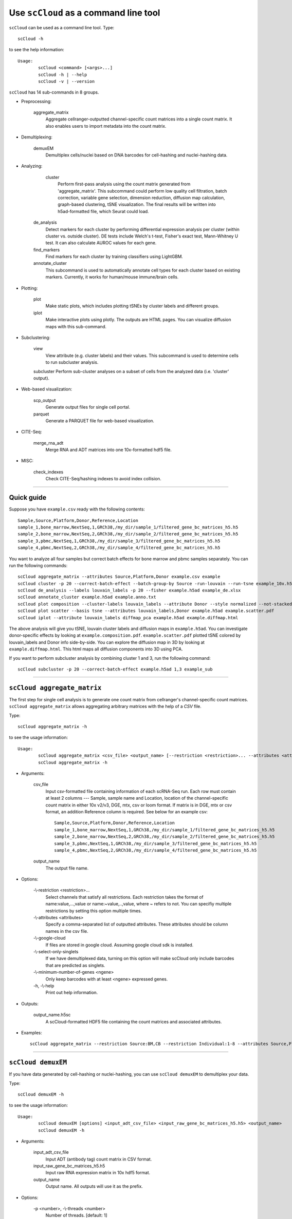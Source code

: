 Use ``scCloud`` as a command line tool
---------------------------------------

``scCloud`` can be used as a command line tool. Type::

	scCloud -h

to see the help information::

	Usage:
		scCloud <command> [<args>...]
		scCloud -h | --help
		scCloud -v | --version

``scCloud`` has 14 sub-commands in 8 groups.

* Preprocessing:

	aggregate_matrix
		Aggregate cellranger-outputted channel-specific count matrices into a single count matrix. It also enables users to import metadata into the count matrix.

* Demultiplexing:

	demuxEM
		Demultiplex cells/nuclei based on DNA barcodes for cell-hashing and nuclei-hashing data.

* Analyzing:
	
	cluster
		Perform first-pass analysis using the count matrix generated from 'aggregate_matrix'. This subcommand could perform low quality cell filtration, batch correction, variable gene selection, dimension reduction, diffusion map calculation, graph-based clustering, tSNE visualization. The final results will be written into h5ad-formatted file, which Seurat could load.
  		
    de_analysis
    	Detect markers for each cluster by performing differential expression analysis per cluster (within cluster vs. outside cluster). DE tests include Welch's t-test, Fisher's exact test, Mann-Whitney U test. It can also calculate AUROC values for each gene.
    
    find_markers
		Find markers for each cluster by training classifiers using LightGBM.
    
    annotate_cluster
    	This subcommand is used to automatically annotate cell types for each cluster based on existing markers. Currently, it works for human/mouse immune/brain cells.

* Plotting:

	plot
		Make static plots, which includes plotting tSNEs by cluster labels and different groups.
			
	iplot
		Make interactive plots using plotly. The outputs are HTML pages. You can visualize diffusion maps with this sub-command.

* Subclustering:

	view
		View attribute (e.g. cluster labels) and their values. This subcommand is used to determine cells to run subcluster analysis.

	subcluster
    	Perform sub-cluster analyses on a subset of cells from the analyzed data (i.e. 'cluster' output).

* Web-based visualization:

	scp_output
		Generate output files for single cell portal.

	parquet
		Generate a PARQUET file for web-based visualization.	

* CITE-Seq:

	merge_rna_adt
		Merge RNA and ADT matrices into one 10x-formatted hdf5 file.

* MISC:

	check_indexes
		Check CITE-Seq/hashing indexes to avoid index collision.

---------------------------------


Quick guide
^^^^^^^^^^^

Suppose you have ``example.csv`` ready with the following contents::

	Sample,Source,Platform,Donor,Reference,Location
	sample_1,bone_marrow,NextSeq,1,GRCh38,/my_dir/sample_1/filtered_gene_bc_matrices_h5.h5
	sample_2,bone_marrow,NextSeq,2,GRCh38,/my_dir/sample_2/filtered_gene_bc_matrices_h5.h5
	sample_3,pbmc,NextSeq,1,GRCh38,/my_dir/sample_3/filtered_gene_bc_matrices_h5.h5
	sample_4,pbmc,NextSeq,2,GRCh38,/my_dir/sample_4/filtered_gene_bc_matrices_h5.h5

You want to analyze all four samples but correct batch effects for bone marrow and pbmc samples separately. You can run the following commands::

	scCloud aggregate_matrix --attributes Source,Platform,Donor example.csv example
	scCloud cluster -p 20 --correct-batch-effect --batch-group-by Source -run-louvain --run-tsne example_10x.h5 example
	scCloud de_analysis --labels louvain_labels -p 20 --fisher example.h5ad example_de.xlsx
	scCloud annotate_cluster example.h5ad example.anno.txt
	scCloud plot composition --cluster-labels louvain_labels --attribute Donor --style normalized --not-stacked example.h5ad example.composition.pdf
	scCloud plot scatter --basis tsne --attributes louvain_labels,Donor example.h5ad example.scatter.pdf
	scCloud iplot --attribute louvain_labels diffmap_pca example.h5ad example.diffmap.html

The above analysis will give you tSNE, louvain cluster labels and diffusion maps in ``example.h5ad``. You can investigate donor-specific effects by looking at ``example.composition.pdf``. ``example.scatter.pdf`` plotted tSNE colored by louvain_labels and Donor info side-by-side. You can explore the diffusion map in 3D by looking at ``example.diffmap.html``. This html maps all diffusion components into 3D using PCA.

If you want to perform subcluster analysis by combining cluster 1 and 3, run the following command::

	scCloud subcluster -p 20 --correct-batch-effect example.h5ad 1,3 example_sub


---------------------------------


``scCloud aggregate_matrix``
^^^^^^^^^^^^^^^^^^^^^^^^^^^^^

The first step for single cell analysis is to generate one count matrix from cellranger's channel-specific count matrices. ``scCloud aggregate_matrix`` allows aggregating arbitrary matrices with the help of a *CSV* file.

Type::

	scCloud aggregate_matrix -h

to see the usage information::

	Usage:
		scCloud aggregate_matrix <csv_file> <output_name> [--restriction <restriction>... --attributes <attributes> --google-cloud --select-only-singlets --minimum-number-of-genes <ngene>]
		scCloud aggregate_matrix -h

* Arguments:

	csv_file
		Input csv-formatted file containing information of each scRNA-Seq run. Each row must contain at least 2 columns --- Sample, sample name and Location, location of the channel-specific count matrix in either 10x v2/v3, DGE, mtx, csv or loom format. If matrix is in DGE, mtx or csv format, an addition Reference column is required. See below for an example csv::

			Sample,Source,Platform,Donor,Reference,Location
 			sample_1,bone_marrow,NextSeq,1,GRCh38,/my_dir/sample_1/filtered_gene_bc_matrices_h5.h5
			sample_2,bone_marrow,NextSeq,2,GRCh38,/my_dir/sample_2/filtered_gene_bc_matrices_h5.h5
			sample_3,pbmc,NextSeq,1,GRCh38,/my_dir/sample_3/filtered_gene_bc_matrices_h5.h5
			sample_4,pbmc,NextSeq,2,GRCh38,/my_dir/sample_4/filtered_gene_bc_matrices_h5.h5

	output_name
		The output file name.

* Options:
	
	-\\-restriction <restriction>...
		Select channels that satisfy all restrictions. Each restriction takes the format of name:value,...,value or name:~value,..,value, where ~ refers to not. You can specifiy multiple restrictions by setting this option multiple times.

	-\\-attributes <attributes>
		Specify a comma-separated list of outputted attributes. These attributes should be column names in the csv file.

	-\\-google-cloud
		If files are stored in google cloud. Assuming google cloud sdk is installed.

	-\\-select-only-singlets
		If we have demultiplexed data, turning on this option will make scCloud only include barcodes that are predicted as singlets.

	-\\-minimum-number-of-genes <ngene>
		Only keep barcodes with at least <ngene> expressed genes.

	\-h, -\\-help
		Print out help information.

* Outputs:

	output_name.h5sc
		A scCloud-formatted HDF5 file containing the count matrices and associated attributes.

* Examples::

	scCloud aggregate_matrix --restriction Source:BM,CB --restriction Individual:1-8 --attributes Source,Platform Manton_count_matrix.csv manton_bm_cb


---------------------------------


``scCloud demuxEM``
^^^^^^^^^^^^^^^^^^^^^^^^^^^^^

If you have data generated by cell-hashing or nuclei-hashing, you can use ``scCloud demuxEM`` to demultiplex your data. 

Type::

	scCloud demuxEM -h

to see the usage information::

	Usage:
		scCloud demuxEM [options] <input_adt_csv_file> <input_raw_gene_bc_matrices_h5.h5> <output_name>
		scCloud demuxEM -h

* Arguments:

	input_adt_csv_file
		Input ADT (antibody tag) count matrix in CSV format.

	input_raw_gene_bc_matrices_h5.h5
		Input raw RNA expression matrix in 10x hdf5 format.

	output_name
		Output name. All outputs will use it as the prefix.

* Options:

  	\-p <number>, -\\-threads <number>
		Number of threads. [default: 1]

	-\\-genome <genome>
		Reference genome name. If not provided, we will infer it from the expression matrix file.

	-\\-alpha-on-samples <alpha>
		The Dirichlet prior concentration parameter (alpha) on samples. An alpha value < 1.0 will make the prior sparse. [default: 0.0]

	-\\-min-num-genes <number>
		We only demultiplex cells/nuclei with at least <number> of expressed genes. [default: 100]

	-\\-min-num-umis <number>
		We only demultiplex cells/nuclei with at least <number> of UMIs. [default: 100] 

	-\\-min-signal-hashtag <count>
		Any cell/nucleus with less than <count> hashtags from the signal will be marked as unknown. [default: 10.0]

	-\\-random-state <seed>
		The random seed used in the KMeans algorithm to separate empty ADT droplets from others. [default: 0]

	-\\-generate-diagnostic-plots
		Generate a series of diagnostic plots, including the background/signal between HTO counts, estimated background probabilities, HTO distributions of cells and non-cells etc.

	-\\-generate-gender-plot <genes>
		Generate violin plots using gender-specific genes (e.g. Xist). <gene> is a comma-separated list of gene names. 
	
	\-h, -\\-help
		Print out help information.

* Outputs:

	output_name_demux.h5sc
		RNA expression matrix with demultiplexed sample identities in scCloud HDF5 format.

	output_name_ADTs.h5ad
		Antibody tag matrix in h5ad format.

	output_name_demux.h5ad
		Demultiplexed RNA count matrix in h5ad format.

	output_name.ambient_hashtag.hist.pdf
		Optional output. A histogram plot depicting hashtag distributions of empty droplets and non-empty droplets.

	output_name.background_probabilities.bar.pdf
		Optional output. A bar plot visualizing the estimated hashtag background probability distribution.

	output_name.real_content.hist.pdf
		Optional output. A histogram plot depicting hashtag distributions of not-real-cells and real-cells as defined by total number of expressed genes in the RNA assay.

	output_name.rna_demux.hist.pdf
		Optional output. A histogram plot depicting RNA UMI distribution for singlets, doublets and unknown cells.

	output_name.gene_name.violin.pdf
		Optional outputs. Violin plots depicting gender-specific gene expression across samples. We can have multiple plots if a gene list is provided in '--generate-gender-plot' option.

* Examples::

	scCloud demuxEM -p 8 --hash-type cell-hashing --generate-diagnostic-plots example_adt.csv example_raw_gene_bc_matrices_h5.h5 example_output


---------------------------------


``scCloud cluster``
^^^^^^^^^^^^^^^^^^^

Once we collected the count matrix in 10x (``example_10x.h5``) or scCloud (``example.h5sc``) format, we can perform single cell analysis using ``scCloud cluster``.

Type::

	scCloud cluster -h

to see the usage information::

	Usage:
		scCloud cluster [options] <input_file> <output_name>
		scCloud cluster -h

* Arguments:

	input_file
		Input file in 10x or scCloud format. If first-pass analysis has been performed, but you want to run some additional analysis, you could also pass a h5ad-formatted file.

	output_name      
		Output file name. All outputs will use it as the prefix.

* Options:

	\-p <number>, -\\-threads <number>
		Number of threads. [default: 1]

	-\\-processed
		Input file is processed and thus no PCA & diffmap will be run.

	-\\-genome <genome>
		A string contains comma-separated genome names. scCloud will read all groups associated with genome names in the list from the hdf5 file. If genome is None, all groups will be considered.

	-\\-min-genes-on-raw <number>
		If input are raw 10x matrix, which include all barcodes, perform a pre-filtration step to keep the data size small. In the pre-filtration step, only keep cells with at least <number> of genes. [default: 100]

	-\\-select-singlets
		Only select DemuxEM-predicted singlets for analysis.

	-\\-cite-seq
		Data are CITE-Seq data. scCloud will perform analyses on RNA count matrix first. Then it will attach the ADT matrix to the RNA matrix with all antibody names changing to 'AD-' + antibody_name. Lastly, it will embed the antibody expression using FIt-SNE (the basis used for plotting is 'citeseq_fitsne').

	-\\-cite-seq-capping <percentile>
		For CITE-Seq surface protein expression, make all cells with expression > <percentile> to the value at <percentile> to smooth outlier. Set <percentile> to 100.0 to turn this option off. [default: 99.99]

  	-\\-output-filtration-results
		Output filtration results as a spreadsheet.

	-\\-plot-filtration-results
		Plot filtration results as PDF files.

	-\\-plot-filtration-figsize <figsize>
		Figure size for filtration plots. <figsize> is a comma-separated list of two numbers, the width and height of the figure (e.g. 6,4).

	-\\-output-seurat-compatible
		Output seurat-compatible h5ad file. Caution: File size might be large, do not turn this option on for large data sets.

	-\\-output-loom
		Output loom-formatted file.

  	-\\-min-genes <number>
		Only keep cells with at least <number> of genes. [default: 500]

	-\\-max-genes <number>
		Only keep cells with less than <number> of genes. [default: 6000]

	-\\-min-umis <number>
		Only keep cells with at least <number> of UMIs. [default: 100]

	-\\-max-umis <number>
		Only keep cells with less than <number> of UMIs. [default: 600000]

	-\\-mito-prefix <prefix>
		Prefix for mitochondrial genes. If multiple prefixes are provided, separate them by comma (e.g. "MT-,mt-"). [default: MT-]

	-\\-percent-mito <ratio>
		Only keep cells with mitochondrial ratio less than <ratio>. [default: 0.1]

	-\\-gene-percent-cells <ratio>
		Only use genes that are expressed in at <ratio> * 100 percent of cells to select variable genes. [default: 0.0005]

	-\\-counts-per-cell-after <number>
		Total counts per cell after normalization. [default: 1e5]

	-\\-select-hvf-flavor <flavor>
		Highly variable feature selection method. <flavor> can be 'scCloud' or 'Seurat'. [default: scCloud]

	-\\-select-hvf-ngenes <nfeatures>
		Select top <nfeatures> highly variable features. If <flavor> is 'Seurat' and <ngenes> is 'None', select HVGs with z-score cutoff at 0.5. [default: 2000]

	-\\-no-select-hvf
		Do not select highly variable features.

	-\\-plot-hvf
		Plot highly variable feature selection.

	-\\-correct-batch-effect
		Correct for batch effects.

	-\\-batch-group-by <expression>
		Batch correction assumes the differences in gene expression between channels are due to batch effects. However, in many cases, we know that channels can be partitioned into several groups and each group is biologically different from others. In this case, we will only perform batch correction for channels within each group. This option defines the groups. If <expression> is None, we assume all channels are from one group. Otherwise, groups are defined according to <expression>. <expression> takes the form of either 'attr', or 'attr1+attr2+...+attrn', or 'attr=value11,...,value1n_1;value21,...,value2n_2;...;valuem1,...,valuemn_m'. In the first form, 'attr' should be an existing sample attribute, and groups are defined by 'attr'. In the second form, 'attr1',...,'attrn' are n existing sample attributes and groups are defined by the Cartesian product of these n attributes. In the last form, there will be m + 1 groups. A cell belongs to group i (i > 0) if and only if its sample attribute 'attr' has a value among valuei1,...,valuein_i. A cell belongs to group 0 if it does not belong to any other groups.

	-\\-random-state <seed>
		Random number generator seed. [default: 0]

	-\\-temp-folder <temp_folder>
		Joblib temporary folder for memmapping numpy arrays.
  
	-\\-nPC <number>
		Number of principal components. [default: 50]

	-\\-knn-K <number>
		Number of nearest neighbors for building kNN graph. [default: 100]

	-\\-knn-full-speed
		For the sake of reproducibility, we only run one thread for building kNN indices. Turn on this option will allow multiple threads to be used for index building. However, it will also reduce reproducibility due to the racing between multiple threads.

	-\\-kBET
		Calculate kBET.

	-\\-kBET-batch <batch>
		kBET batch keyword.

	-\\-kBET-alpha <alpha>
		kBET rejection alpha. [default: 0.05]

	-\\-kBET-K <K>
		kBET K. [default: 25]

	-\\-diffmap
		Calculate diffusion maps.

	-\\-diffmap-ndc <number>
		Number of diffusion components. [default: 50]

	-\\-diffmap-alpha <alpha>
		Power parameter for diffusion-based pseudotime. [default: 0.5]

	-\\-diffmap-solver <solver>
		Solver for eigen decomposition, either 'randomized' or 'eigsh'. [default: randomized]

	-\\-diffmap-to-3d
		If map diffusion map into 3D space using PCA.

	-\\-calculate-pseudotime <roots>
		Calculate diffusion-based pseudotimes based on <roots>. <roots> should be a comma-separated list of cell barcodes.

  	-\\-louvain
  		Run louvain clustering algorithm.

	-\\-louvain-resolution <resolution>
		Resolution parameter for the louvain clustering algorithm. [default: 1.3]

	-\\-louvain-class-label <label>
		Louvain cluster label name in AnnData. [default: louvain_labels]

	-\\-leiden
		Run leiden clustering algorithm.

	-\\-leiden-resolution <resolution>
		Resolution parameter for the leiden clustering algorithm. [default: 1.3]

	-\\-leiden-niter <niter>
		Number of iterations of running the Leiden algorithm. If <niter> is negative, run Leiden iteratively until no improvement. [default: -1]

	-\\-leiden-class-label <label>
		Leiden cluster label name in AnnData. [default: leiden_labels]

	-\\-spectral-louvain
		Run spectral-louvain clustering algorithm.

	-\\-spectral-louvain-basis <basis>
		Basis used for KMeans clustering. Can be 'pca', or 'diffmap'. [default: diffmap]

	-\\-spectral-louvain-nclusters <number>
		Number of clusters for Kmeans initialization. [default: 30]

	-\\-spectral-louvain-ninit <number>
		Number of Kmeans tries. [default: 20]

	-\\-spectral-louvain-resolution <resolution>.
		Resolution parameter for louvain. [default: 1.3]

	-\\-spectral-louvain-class-label <label>
		Spectral-louvain label name in AnnData. [default: spectral_louvain_labels]

	-\\-spectral-leiden
		Run spectral-leiden clustering algorithm.

	-\\-spectral-leiden-basis <basis>
		Basis used for KMeans clustering. Can be 'pca', or 'diffmap'. [default: diffmap]

	-\\-spectral-leiden-nclusters <number>
		Number of clusters for Kmeans initialization. [default: 30]

	-\\-spectral-leiden-ninit <number>
		Number of Kmeans tries. [default: 20]

	-\\-spectral-leiden-resolution <resolution>
		Resolution parameter for leiden. [default: 1.3]

	-\\-spectral-leiden-class-label <label>
		Spectral-leiden label name in AnnData. [default: spectral_leiden_labels]

	-\\-tsne
		Run multi-core t-SNE for visualization.

	-\\-fitsne
  		Run FIt-SNE for visualization.

	-\\-tsne-perplexity <perplexity>
		t-SNE's perplexity parameter, used by both tSNE, FItSNE and net-tSNE. [default: 30]

  	-\\-umap
  		Run umap for visualization.

	-\\-umap-K <K>
		K neighbors for umap. [default: 15]

	-\\-umap-min-dist <number>
		Umap parameter. [default: 0.5]

	-\\-umap-spread <spread>
		Umap parameter. [default: 1.0]

	-\\-fle
		Run force-directed layout embedding.

	-\\-fle-K <K>
		K neighbors for building graph for FLE. [default: 50]

	-\\-fle-target-change-per-node <change>
		Target change per node to stop forceAtlas2. [default: 2.0]

	-\\-fle-target-steps <steps>
		Maximum number of iterations before stopping the forceAtlas2 algoritm. [default: 5000]

	-\\-fle-memory <memory>
		Memory size in GB for the Java FA2 component. [default: 8]

	-\\-net-down-sample-fraction <frac>
		Down sampling fraction for net-related visualization. [default: 0.1]

	-\\-net-down-sample-K <K>
		Use <K> neighbors to estimate local density for each data point for down sampling. [default: 25]

	-\\-net-down-sample-alpha <alpha>
		Weighted down sample, proportional to radius^alpha. [default: 1.0]

	-\\-net-regressor-L2-penalty <value>
		L2 penalty parameter for the deep net regressor. [default: 0.1]

	-\\-net-tsne
		Run net tSNE for visualization.

	-\\-net-tsne-polish-learning-frac <frac>
		After running the deep regressor to predict new coordinates, use <frac> * nsample as the learning rate to use to polish the coordinates. [default: 0.33]

	-\\-net-tsne-polish-niter <niter>
		Number of iterations for polishing tSNE run. [default: 150]

	-\\-net-tsne-out-basis <basis>
		Output basis for net-tSNE. [default: net_tsne]

	-\\-run-net-umap
		Run net umap for visualization.

	-\\-net-umap-polish-learning-rate <rate>
		After running the deep regressor to predict new coordinate, what is the learning rate to use to polish the coordinates for UMAP. [default: 1.0]

	-\\-net-umap-polish-nepochs <nepochs>
		Number of iterations for polishing UMAP run. [default: 40]

	-\\-net-umap-out-basis <basis>
		Output basis for net-UMAP. [default: net_umap]

	-\\-net-fle
		Run net FLE.

	-\\-net-fle-polish-target-steps <steps>
		After running the deep regressor to predict new coordinate, what is the number of force atlas 2 iterations. [default: 1500]

	-\\-net-fle-out-basis <basis>
		Output basis for net-FLE. [default: net_fle]

	\-h, -\\-help
		Print out help information.

* Outputs:

	output_name.h5ad
		Output file in h5ad format. To load this file in python, use ``import scCloud; data = scCloud.tools.read_input('output_name.h5ad', mode = 'a')``. The log-normalized expression matrix is stored in ``data.X`` as a CSR-format sparse matrix. The ``obs`` field contains cell related attributes, including clustering results. For example, ``data.obs_names`` records cell barcodes; ``data.obs['Channel']`` records the channel each cell comes from; ``data.obs['n_genes']``, ``data.obs['n_counts']``, and ``data.obs['percent_mito']`` record the number of expressed genes, total UMI count, and mitochondrial rate for each cell respectively; ``data.obs['louvain_labels']`` and ``data.obs['approx_louvain_labels']`` record each cell's cluster labels using different clustring algorithms; ``data.obs['pseudo_time']`` records the inferred pseudotime for each cell. The ``var`` field contains gene related attributes. For example, ``data.var_names`` records gene symbols, ``data.var['gene_ids']`` records Ensembl gene IDs, and ``data.var['selected']`` records selected variable genes. The ``obsm`` field records embedding coordiates. For example, ``data.obsm['X_pca']`` records PCA coordinates, ``data.obsm['X_tsne']`` records tSNE coordinates, ``data.obsm['X_umap']`` records UMAP coordinates, ``data.obsm['X_diffmap']`` records diffusion map coordinates, ``data.obsm['X_diffmap_pca']`` records the first 3 PCs by projecting the diffusion components using PCA, and ``data.obsm['X_fle']`` records the force-directed layout coordinates from the diffusion components. The ``uns`` field stores other related information, such as reference genome (``data.uns['genome']``). If '--make-output-seurat-compatible' is on, this file can be loaded into R and converted into a Seurat object.

	output_name.seruat.h5ad
		Optional output. Only exists if '--output-seruat-compatible' is set. 'output_name.h5ad' in seurat-compatible manner. This file can be loaded into R and converted into a Seurat object.

	output_name.loom
		Optional output. Only exists if '--output-loom' is set. 'output_name.h5ad' in loom format for visualization.

	output_name.filt.xlsx
		Optional output. Only exists if '--output-filtration-results' is set. This file has two sheets --- Cell filtration stats and Gene filtration stats. The first sheet records cell filtering results and it has 10 columns: Channel, channel name; kept, number of cells kept; median_n_genes, median number of expressed genes in kept cells; median_n_umis, median number of UMIs in kept cells; median_percent_mito, median mitochondrial rate as UMIs between mitochondrial genes and all genes in kept cells; filt, number of cells filtered out; total, total number of cells before filtration, if the input contain all barcodes, this number is the cells left after '--min-genes-on-raw' filtration; median_n_genes_before, median expressed genes per cell before filtration; median_n_umis_before, median UMIs per cell before filtration; median_percent_mito_before, median mitochondrial rate per cell before filtration. The channels are sorted in ascending order with respect to the number of kept cells per channel. The second sheet records genes that failed to pass the filtering. This sheet has 3 columns: gene, gene name; n_cells, number of cells this gene is expressed; percent_cells, the fraction of cells this gene is expressed. Genes are ranked in ascending order according to number of cells the gene is expressed. Note that only genes not expressed in any cell are removed from the data. Other filtered genes are marked as non-robust and not used for TPM-like normalization.

	output_name.filt.gene.pdf
		Optional output. Only exists if '--plot-filtration-results' is set. This file contains violin plots contrasting gene count distributions before and after filtration per channel.
	
	output_name.filt.UMI.pdf
		Optional output. Only exists if '--plot-filtration-results' is set. This file contains violin plots contrasting UMI count distributions before and after filtration per channel.
	
	output_name.filt.mito.pdf
		Optional output. Only exists if '--plot-filtration-results' is set. This file contains violin plots contrasting mitochondrial rate distributions before and after filtration per channel.

* Examples::

	scCloud cluster -p 20 --correct-batch-effect --louvain --tsne example_10x.h5 example
	scCloud cluster -p 20 --leiden --umap --net-fle example.h5sc example


---------------------------------


``scCloud de_analysis``
^^^^^^^^^^^^^^^^^^^^^^^^

Once we have the clusters, we can detect markers using ``scCloud de_analysis``.

Type::

	sccloud de_analysis -h

to see the usage information::

	Usage:
		scCloud de_analysis [options] <input_h5ad_file> <output_spreadsheet>
		scCloud de_analysis -h

* Arguments:

	input_h5ad_file
		Single cell data with clustering calculated. DE results would be written back.
	
	output_spreadsheet
		Output spreadsheet with DE results.

* Options:

	\-p <threads>
		Use <threads> threads. [default: 1]

	-\\-labels <attr>
		<attr> used as cluster labels. [default: louvain_labels]

	-\\-result-key <key>
		Store DE results into AnnData varm with key = <key>. [default: de_res]

	-\\-auc
		Calculate area under ROC (AUROC) and area under Precision-Recall (AUPR).

	-\\-t
		Calculate Welch's t-test.

	-\\-fisher
		Calculate Fisher's exact test.

	-\\-mwu
		Calculate Mann-Whitney U test.

	-\\-temp-folder <temp_folder>
		Joblib temporary folder for memmapping numpy arrays.

	-\\-alpha <alpha>
		Control false discovery rate at <alpha>. [default: 0.05]

	-\\-ndigits <ndigits>
		Round non p-values and q-values to <ndigits> after decimal point in the excel. [default: 3]

	-\\-quiet 
		Do not show detailed intermediate outputs.

	\-h, -\\-help
		Print out help information.

* Outputs:

	input_h5ad_file
		DE results would be written back to the 'varm' field with name set by '--result-key <key>'.

	output_spreadsheet
		An excel spreadsheet containing DE results. Each cluster has two tabs in the spreadsheet. One is for up-regulated genes and the other is for down-regulated genes.

* Examples::

	scCloud de_analysis -p 26 --labels louvain_labels --auc --t --fisher --mwu example.h5ad example_de.xlsx


---------------------------------


``scCloud find_markers``
^^^^^^^^^^^^^^^^^^^^^^^^

Once we have the DE results, we can optionally find cluster-specific markers with gradient boosting using ``scCloud find_markers``.

Type::

	sccloud find_markers -h

to see the usage information::

	Usage:
		sccloud find_markers [options] <input_h5ad_file> <output_spreadsheet>
		sccloud find_markers -h

* Arguments:

	input_h5ad_file
		Single cell data after running the de_analysis.

	output_spreadsheet
		Output spreadsheet with LightGBM detected markers.

* Options:

	\-p <threads>
		Use <threads> threads. [default: 1]

	-\\-labels <attr>
		<attr> used as cluster labels. [default: louvain_labels]

	-\\-de_key <key>
		Key for storing DE results in 'varm' field.

	-\\-remove-ribo
		Remove ribosomal genes with either RPL or RPS as prefixes.

	-\\-min-gain <gain>
		Only report genes with a feature importance score (in gain) of at least <gain>. [default: 1.0]

	-\\-random-state <seed>
		Random state for initializing LightGBM and KMeans. [default: 0]

	

	\-h, -\\-help
		Print out help information.

* Outputs:

	output_spreadsheet
		An excel spreadsheet containing detected markers. Each cluster has one tab in the spreadsheet and each tab has six columns, listing markers that are strongly up-regulated, weakly up-regulated, down-regulated and their associated LightGBM gains.

* Examples::

	scCloud find_markers --labels louvain_labels --remove-ribo --min-gain 10.0 -p 10 example.h5ad example.markers.xlsx


---------------------------------


``scCloud annotate_cluster``
^^^^^^^^^^^^^^^^^^^^^^^^^^^^

Once we have the DE results, we could optionally identify putative cell types for each cluster using ``scCloud annotate_cluster``. Currently, this subcommand works for human/mouse immune/brain cells. This command has two forms: the first form generates putative annotations and the second form write annotations into the h5ad object.

Type::

	scCloud annotate_cluster -h

to see the usage information::

	Usage:
		scCloud annotate_cluster [--marker-file <file> --de-test <test> --de-alpha <alpha> --de-key <key> --minimum-report-score <score> --do-not-use-non-de-genes] <input_h5ad_file> <output_file>
		scCloud annotate_cluster --annotation <annotation_string> <input_h5ad_file>
		scCloud annotate_cluster -h

* Arguments:

	input_h5ad_file
		Single cell data with DE analysis done by ``sccloud de_analysis``.

	output_file
		Output annotation file.

* Options:

	-\\-marker-file <file>
		JSON file for markers. Could also be ``human_immune``/``mouse_immune``/``mouse_brain``/``human_brain``, which triggers scCloud to markers included in the package. [default: human_immune]

	-\\-de-test <test>
		DE test to use to infer cell types. [default: t]

	-\\-de-alpha <alpha>
		False discovery rate to control family-wise error rate. [default: 0.05]

	-\\-de-key <key>
		Keyword where the DE results store in 'varm' field. [default: de_res]

	-\\-minimum-report-score <score>
		Minimum cell type score to report a potential cell type. [default: 0.5]

	-\\-do-not-use-non-de-genes
		Do not count non DE genes as down-regulated.

	-\\-annotation <annotation_string>
		Write cell type annotations in <annotation_string> into <input_h5ad_file>. <annotation_string> has this format: ``'anno_name:clust_name:anno_1;anno_2;...;anno_n'``, where ``anno_name`` is the annotation attribute in the h5ad object, ``clust_name`` is the attribute with cluster ids, and ``anno_i`` is the annotation for cluster i.

	\-h, -\\-help
		Print out help information.

* Outputs:

	output_file
		This is a text file. For each cluster, all its putative cell types are listed in descending order of the cell type score. For each putative cell type, all markers support this cell type are listed. If one putative cell type has cell subtypes, all subtypes will be listed under this cell type.

* Examples::

	scCloud annotate_cluster example.h5ad example.anno.txt
	scCloud annotate_cluster --annotation "anno:T cells;B cells;NK cells;Monocytes" example.h5ad


---------------------------------



``scCloud plot``
^^^^^^^^^^^^^^^^^

We can make a variety of figures using ``scCloud plot``.

Type::

	scCloud plot -h

to see the usage information::

	Usage:
  		scCloud plot [options] [--restriction <restriction>...] <plot_type> <input_h5ad_file> <output_file>
		scCloud plot -h

* Arguments:

	plot_type
		Only 2D plots, chosen from 'composition', 'scatter', 'scatter_groups', 'scatter_genes', 'scatter_gene_groups', 'heatmap', and 'qc_violin'.

	input_h5ad_file
		Single cell data in h5ad file format with clustering done by ``sccloud cluster``.

  	output_file
  		Output image file.

* Options:

	-\\-dpi <dpi>
		DPI value for the figure. [default: 500]

	-\\-cluster-labels <attr>
		Use <attr> as cluster labels. This option is used in 'composition', 'scatter_groups', 'heatmap', and 'qc_violin'.

  	-\\-attribute <attr>
  		Plot <attr> against cluster labels. This option is only used in 'composition' and 'qc_violin'.

	-\\-basis <basis>
		Basis for 2D plotting, chosen from 'tsne', 'fitsne', 'umap', 'pca', 'rpca', 'fle', 'diffmap_pca', 'net_tsne', 'net_fitsne', 'net_umap' or 'net_fle'. If CITE-Seq data is used, basis can also be 'citeseq_fitsne'. This option is used in 'scatter', 'scatter_groups', 'scatter_genes', and 'scatter_gene_groups'. [default: fitsne]

	-\\-attributes <attrs>
		<attrs> is a comma-separated list of attributes to color the basis. This option is only used in 'scatter'.

	-\\-restriction <restriction>...
		Set restriction if you only want to plot a subset of data. Multiple <restriction> strings are allowed. Each <restriction> takes the format of 'attr:value,value', or 'attr:~value,value..' which means excluding values. This option is used in 'composition' and 'scatter'.
	
	-\\-apply-to-each-figure
		Indicate that the <restriction> strings are not applied to all attributes but for specific attributes. The string's 'attr' value should math the attribute you want to restrict. 

	-\\-show-background
		Show points that are not selected as gray.

	-\\-group <attr>
		<attr> is used to make group plots. In group plots, the first one contains all components in the group and the following plots show each component separately. This option is iused in 'scatter_groups' and 'scatter_gene_groups'. If <attr> is a semi-colon-separated string, parse the string as groups.

	-\\-genes <genes>
		<genes> is a comma-separated list of gene names to visualize. This option is used in 'scatter_genes' and 'heatmap'.

	-\\-gene <gene>
  		Visualize <gene> in group plots. This option is only used in 'scatter_gene_groups'.

	-\\-style <style>
		Composition plot styles. Can be either 'frequency', 'count', or 'normalized'. [default: frequency]

	-\\-not-stacked
		Do not stack bars in composition plot.
  
	-\\-log-y
		Plot y axis in log10 scale for composition plot.

	-\\-nrows <nrows>
		Number of rows in the figure. If not set, scCloud will figure it out automatically.

	-\\-ncols <ncols>
		Number of columns in the figure. If not set, scCloud will figure it out automatically.

	-\\-subplot-size <sizes>
		Sub-plot size in inches, w x h, separated by comma. Note that margins are not counted in the sizes. For composition, default is (6, 4). For scatter plots, default is (4, 4).

	-\\-left <left>
		Figure's left margin in fraction with respect to subplot width.

	-\\-bottom <bottom>
		Figure's bottom margin in fraction with respect to subplot height.

	-\\-wspace <wspace>
		Horizontal space between subplots in fraction with respect to subplot width.

	-\\-hspace <hspace>
		Vertical space between subplots in fraction with respect to subplot height.

	-\\-alpha <alpha>
		Point transparent parameter.

	-\\-legend-fontsize <fontsize>
		Legend font size.

	-\\-use-raw
		Use anndata stored raw expression matrix. Only used by 'scatter_genes' and 'scatter_gene_groups'.

	-\\-do-not-show-all
		Do not show all components in group for scatter_groups.

	-\\-show-zscore
		If show zscore in heatmap.

	-\\-heatmap-title <title>
		Title for heatmap.

	-\\-qc-type <type>
		Plot qc_violin by annotation, <type> can be either 'gene', 'count' (UMI), or 'mito' (mitochondrial rate). [default: gene]

	-\\-qc-xtick-font <font>
		x tick font for qc_violin. [default: 5]

	-\\-qc-xtick-rotation
		If rorate x label.

	-\\-qc-line-width <width>
		Line width for qc_violin. [default: 0.5]

	\-h, -\\-help
		Print out help information.

Examples::

	scCloud plot composition --cluster-labels louvain_labels --attribute Donor --style normalized --not-stacked example.h5ad example.composition.pdf
	scCloud plot scatter --basis tsne --attributes louvain_labels,Donor example.h5ad example.scatter.pdf
	scCloud plot scatter_groups --cluster-labels louvain_labels --group Donor example.h5ad example.scatter_groups.pdf
	scCloud plot scatter_genes --genes CD8A,CD4,CD3G,MS4A1,NCAM1,CD14,ITGAX,IL3RA,CD38,CD34,PPBP example.h5ad example.genes.pdf
	scCloud plot scatter_gene_groups --gene CD8A --group Donor example.h5ad example.gene_groups.pdf
	scCloud plot heatmap --cluster-labels louvain_labels --genes CD8A,CD4,CD3G,MS4A1,NCAM1,CD14,ITGAX,IL3RA,CD38,CD34,PPBP --heatmap-title 'markers' example.h5ad example.heatmap.pdf
	sccloud plot qc_violin --qc-type gene --cluster-labels louvain_labels --attribute Channel --subplot-size 7,5 --qc-xtick-font 5 --qc-line-width 0.5 example.h5ad example.qc_violin.pdf


---------------------------------


``scCloud iplot``
^^^^^^^^^^^^^^^^^^

We can also make interactive plots in html format using ``scCloud iplot``. These interactive plots are very helpful if you want to explore the diffusion maps.

Type::

	scCloud iplot -h

to see the usage information::

	Usage:
		scCloud iplot --attribute <attr> [options] <basis> <input_h5ad_file> <output_html_file>
		scCloud iplot -h

* Arguments:

	basis
		Basis can be either 'tsne', 'fitsne', 'umap', 'diffmap', 'pca', or 'diffmap_pca'.
	
	input_h5ad_file
		Single cell data with clustering done in h5ad file format.

	output_html_file
		Output interactive plot in html format.

* Options:

	-\\-attribute <attr>
		Use attribute <attr> as labels in the plot.

	-\\-is-real
		<attr> is real valued.

	-\\-is-gene
		<attr> is a gene name.

	-\\-log10
		If take log10 of real values.

	\-h, -\\-help
		Print out help information.

* Examples::

	scCloud iplot --attribute louvain_labels tsne example.h5ad example.tsne.html
	scCloud iplot --attribute louvain_labels diffmap_pca example.h5ad example.diffmap.html


---------------------------------


``sccloud view``
^^^^^^^^^^^^^^^^^

We may want to further perform sub-cluster analysis on a subset of cells. This sub-command helps us to define the subset.

Type::

	sccloud view -h

to see the usage information::

	Usage:
		sccloud view [--show-attributes --show-gene-attributes --show-values-for-attributes <attributes>] <input_h5ad_file>
		sccloud view -h

* Arguments:

	input_h5ad_file
		Analyzed single cell data in h5ad format.

* Options:

	-\\-show-attributes
  		Show the available sample attributes in the input dataset.

	-\\-show-gene-attributes
		Show the available gene attributes in the input dataset.

	-\\-show-values-for-attributes <attributes>
		Show the available values for specified attributes in the input dataset. <attributes> should be a comma-separated list of attributes.

	\-h, -\\-help
		Print out help information.

* Examples::

	sccloud view --show-attributes example.h5ad
	sccloud view --show-gene-attributes example.h5ad
	sccloud view --show-values-for-attributes louvain_labels,Donor example.h5ad


---------------------------------


``sccloud subcluster``
^^^^^^^^^^^^^^^^^^^^^^^

If there is a subset of cells that we want to further cluster, we can run ``scCloud subcluster``. This sub-command will outputs a new h5ad file that you can run ``de_analysis``, ``plot`` and ``iplot`` on.

Type::

	scCloud subcluster -h

to see the usage information::

	Usage:
		scCloud subcluster [options] --subset-selection <subset-selection>... <input_file> <output_name>
		scCloud subcluster -h

* Arguments:

	input_file
		Single cell data with clustering done in h5ad format.

  	output_name
  		Output file name. All outputs will use it as the prefix.

* Options:

	-\\-subset-selection <subset-selection>...
		Specify which cells will be included in the subcluster analysis. Each <subset_selection> string takes the format of 'attr:value,...,value', which means select cells with attr in the values. If multiple <subset_selection> strings are specified, the subset of cells selected is the intersection of these strings.

	\-p <number>, -\\-threads <number>
		Number of threads. [default: 1]

	-\\-correct-batch-effect
		Correct for batch effects.

	-\\-batch-group-by
		Batch correction assumes the differences in gene expression between channels are due to batch effects. However, in many cases, we know that channels can be partitioned into several groups and each group is biologically different from others. In this case, we will only perform batch correction for channels within each group. This option defines the groups. If <expression> is None, we assume all channels are from one group. Otherwise, groups are defined according to <expression>. <expression> takes the form of either 'attr', or 'attr1+attr2+sccloud..+attrn', or 'attr=value11,sccloud..,value1n_1;value21,sccloud..,value2n_2;sccloud..;valuem1,sccloud..,valuemn_m'. In the first form, 'attr' should be an existing sample attribute, and groups are defined by 'attr'. In the second form, 'attr1',sccloud..,'attrn' are n existing sample attributes and groups are defined by the Cartesian product of these n attributes. In the last form, there will be m + 1 groups. A cell belongs to group i (i > 0) if and only if its sample attribute 'attr' has a value among valuei1,sccloud..,valuein_i. A cell belongs to group 0 if it does not belong to any other groups.

	-\\-output-loom
		Output loom-formatted file.

	-\\-select-hvf-flavor <flavor>
		Highly variable feature selection method. <flavor> can be 'sccloud' or 'Seurat'. [default: sccloud]

	-\\-select-hvf-ngenes <nfeatures>
		Select top <nfeatures> highly variable features. If <flavor> is 'Seurat' and <nfeatures> is 'None', select HVGs with z-score cutoff at 0.5 [default: 2000]

	-\\-no-select-hvf
		Do not select highly variable features.

	-\\-plot-hvf
		Plot highly variable feature selection.

	-\\-random-state <seed>
		Random number generator seed. [default: 0]

	-\\-temp-folder <temp_folder>
		Joblib temporary folder for memmapping numpy arrays.
  
	-\\-nPC <number>
		Number of principal components. [default: 50]

	-\\-knn-K <number>
		Number of nearest neighbors for building kNN graph. [default: 100]

	-\\-knn-full-speed
		For the sake of reproducibility, we only run one thread for building kNN indices. Turn on this option will allow multiple threads to be used for index building. However, it will also reduce reproducibility due to the racing between multiple threads.

	-\\-kBET
		Calculate kBET.

	-\\-kBET-batch <batch>
		kBET batch keyword.

	-\\-kBET-alpha <alpha>
		kBET rejection alpha. [default: 0.05]

	-\\-kBET-K <K> 
		kBET K. [default: 25]

	-\\-diffmap
		Calculate diffusion maps.

	-\\-diffmap-ndc <number>
		Number of diffusion components. [default: 50]

	-\\-diffmap-alpha <alpha>
		Power parameter for diffusion-based pseudotime. [default: 0.5]

	-\\-diffmap-solver <solver>
		Solver for eigen decomposition, either 'randomized' or 'eigsh'. [default: randomized]

	-\\-diffmap-to-3d
		If map diffusion map into 3D space using PCA.

	-\\-calculate-pseudotime <roots>
		Calculate diffusion-based pseudotimes based on <roots>. <roots> should be a comma-separated list of cell barcodes.

  	-\\-louvain
  		Run louvain clustering algorithm.

	-\\-louvain-resolution <resolution>
		Resolution parameter for the louvain clustering algorithm. [default: 1.3]

	-\\-louvain-class-label <label>
		Louvain cluster label name in AnnData. [default: louvain_labels]

	-\\-leiden
		Run leiden clustering algorithm.

	-\\-leiden-resolution <resolution>
		Resolution parameter for the leiden clustering algorithm. [default: 1.3]

	-\\-leiden-niter <niter>
		Number of iterations of running the Leiden algorithm. If <niter> is negative, run Leiden iteratively until no improvement. [default: -1]

	-\\-leiden-class-label <label>
		Leiden cluster label name in AnnData. [default: leiden_labels]

	-\\-spectral-louvain
		Run spectral-louvain clustering algorithm.

	-\\-spectral-louvain-basis <basis>
		Basis used for KMeans clustering. Can be 'pca' or 'diffmap'. [default: diffmap]

	-\\-spectral-louvain-nclusters <number>
		Number of clusters for Kmeans initialization. [default: 30]

	-\\-spectral-louvain-ninit <number>
		Number of Kmeans tries. [default: 20]

	-\\-spectral-louvain-resolution <resolution>.
		Resolution parameter for louvain. [default: 1.3]

	-\\-spectral-louvain-class-label <label>
		Spectral-louvain label name in AnnData. [default: spectral_louvain_labels]

	-\\-spectral-leiden
		Run spectral-leiden clustering algorithm.

	-\\-spectral-leiden-basis <basis>
		Basis used for KMeans clustering. Can be 'pca' or 'diffmap'. [default: diffmap]

	-\\-spectral-leiden-nclusters <number>
		Number of clusters for Kmeans initialization. [default: 30]

	-\\-spectral-leiden-ninit <number>
		Number of Kmeans tries. [default: 20]

	-\\-spectral-leiden-resolution <resolution>
		Resolution parameter for leiden. [default: 1.3]

	-\\-spectral-leiden-class-label <label>
		Spectral-leiden label name in AnnData. [default: spectral_leiden_labels]

	-\\-tsne
		Run multi-core t-SNE for visualization.

	-\\-run-fitsne
  		Run FIt-SNE for visualization.

	-\\-tsne-perplexity <perplexity>
		t-SNE's perplexity parameter. [default: 30]

  	-\\-umap
  		Run umap for visualization.

	-\\-umap-K <K>
		K neighbors for umap. [default: 15]

	-\\-umap-min-dist <number>
		Umap parameter. [default: 0.5]

	-\\-umap-spread <spread>
		Umap parameter. [default: 1.0]

	-\\-fle
		Run force-directed layout embedding.

	-\\-fle-K <K>
		K neighbors for building graph for FLE. [default: 50]

	-\\-fle-target-change-per-node <change>
		Target change per node to stop forceAtlas2. [default: 2.0]

	-\\-fle-target-steps <steps>
		Maximum number of iterations before stopping the forceAtlas2 algoritm. [default: 5000]

	-\\-fle-memory <memory>
		Memory size in GB for the Java FA2 component. [default: 8]

	-\\-net-down-sample-fraction <frac>
		Down sampling fraction for net-related visualization. [default: 0.1]

	-\\-net-down-sample-K <K>
		Use <K> neighbors to estimate local density for each data point for down sampling. [default: 25]

	-\\-net-down-sample-alpha <alpha>
		 Weighted down sample, proportional to radius^alpha. [default: 1.0]

	-\\-net-regressor-L2-penalty <value>
		L2 penalty parameter for the deep net regressor. [default: 0.1]

	-\\-net-tsne
		Run net tSNE for visualization.

	-\\-net-tsne-polish-learning-frac <frac>
		After running the deep regressor to predict new coordinates, use <frac> * nsample as the learning rate to use to polish the coordinates. [default: 0.33]

	-\\-net-tsne-polish-niter <niter>
		Number of iterations for polishing tSNE run. [default: 150]

	-\\-net-tsne-out-basis <basis>
		Output basis for net-tSNE. [default: net_tsne]

	-\\-net-umap
		Run net umap for visualization.

	-\\-net-umap-polish-learning-rate <rate>
		After running the deep regressor to predict new coordinate, what is the learning rate to use to polish the coordinates for UMAP. [default: 1.0]

	-\\-net-umap-polish-nepochs <nepochs>
		Number of iterations for polishing UMAP run. [default: 40]

	-\\-net-umap-out-basis <basis>
		Output basis for net-UMAP. [default: net_umap]

	-\\-net-fle
		Run net FLE.

	-\\-net-fle-polish-target-steps <steps>
		After running the deep regressor to predict new coordinate, what is the number of force atlas 2 iterations. [default: 1500]

	-\\-net-fle-out-basis <basis>
		Output basis for net-FLE. [default: net_fle]

	\-h, -\\-help
		Print out help information.

* Outputs:

	output_name.h5ad
		Output file in h5ad format. The clustering results are stored in the 'obs' field (e.g. 'louvain_labels' for louvain cluster labels). The PCA, t-SNE and diffusion map coordinates are stored in the 'obsm' field.

	output_name.loom
		Optional output. Only exists if '--output-loom' is set. output_name.h5ad in loom format for visualization.

* Examples::

	sccloud subcluster -p 20 --correct-batch-effect --subset-selection louvain_labels:3,6 --subset-selection Condition:CB_nonmix --tsne --louvain manton_bm.h5ad manton_bm_subset


---------------------------------


``sccloud scp_output``
^^^^^^^^^^^^^^^^^^^^^^^

If we want to visualize analysis results on single cell portal (SCP), we can generate required files for SCP using this subcommand.

Type::

	sccloud scp_output -h

to see the usage information::

	Usage:
		sccloud scp_output <input_h5ad_file> <output_name>
		sccloud scp_output -h

* Arguments:

	input_h5ad_file
		Analyzed single cell data in h5ad format.

	output_name
		Name prefix for all outputted files.

* Options:

	-\\-dense
		Output dense expression matrix instead.

	-\\-round-to <ndigit>
		Round expression to <ndigit> after the decimal point. [default: 2]

	\-h, -\\-help
		Print out help information.

* Outputs:

	output_name.scp.metadata.txt, output_name.scp.barcodes.tsv, output_name.scp.genes.tsv, output_name.scp.matrix.mtx, output_name.scp.*.coords.txt
		Files that single cell portal needs.

* Examples::

	sccloud scp_output example.h5ad example


---------------------------------


``sccloud parquet``
^^^^^^^^^^^^^^^^^^^^^^^

Generate a PARQUET file for web-based visualization.

Type::

	sccloud parquet -h

to see the usage information::

	Usage:
		sccloud parquet [options] <input_h5ad_file> <output_name>
		sccloud parquet -h

* Arguments:

	input_h5ad_file
		Analyzed single cell data in h5ad format.

	output_name
		Name prefix for the parquet file.

* Options:

	\-p <number>, -\\-threads <number>
		Number of threads used to generate the PARQUET file. [default: 1]

	\-h, -\\-help
		Print out help information.

* Outputs:

	output_name.parquet
		Generated PARQUET file that contains metadata and expression levels for every gene.

* Examples::

	sccloud parquet example.h5ad example.parquet


---------------------------------


``sccloud merge_rna_adt``
^^^^^^^^^^^^^^^^^^^^^^^^^

If we have CITE-Seq data, we can merge RNA count matrix and ADT (antibody tag) count matrix into one file using this subcommand.

Type::

	sccloud merge_rna_adt -h

to see the usage information::

	Usage:
		sccloud merge_rna_adt <input_raw_gene_bc_matrices_h5.h5sc> <input_adt_csv_file> <output_name>
		sccloud merge_rna_adt -h

* Arguments:

	input_raw_gene_bc_matrices_h5.h5sc
		Input raw RNA expression matrix in scCloud hdf5 format.

	input_adt_csv_file
		Input ADT (antibody tag) count matrix in CSV format.

	output_name
		Merged output name.

* Options:

	-\\-antibody-control-csv <antibody_control_csv_file>
		A CSV file containing the IgG control information for each antibody.

	\-h, -\\-help
		Print out help information.

* Outputs:

	output_name.h5sc
		Output file in scCloud hdf5 format. This file contains two groups --- one for RNAs, and the other for ADTs.

* Examples::

	scCloud merge_rna_adt example_raw_h5.h5sc example_adt.csv example_merged_raw
	scCloud merge_rna_adt --antibody-control-csv antibody_control.csv example_raw_h5.h5sc example_adt.csv example_merged_raw


---------------------------------


``sccloud check_indexes``
^^^^^^^^^^^^^^^^^^^^^^^^^

If we run CITE-Seq or any kind of hashing, we need to make sure that the library indexes of CITE-Seq/hashing do not collide with 10x's RNA indexes. This command can help us to determine which 10x index sets we should use.

Type::

	sccloud check_indexes -h

to see the usage information::

	Usage:
		sccloud check_indexes [--num-mismatch <mismatch> --num-report <report>] <index_file>
		sccloud check_indexes -h

* Arguments:

	index_file
		Index file containing CITE-Seq/hashing index sequences. One sequence per line.

* Options:

	-\\-num-mismatch <mismatch>
		Number of mismatch allowed for each index sequence. [default: 1]

  	-\\-num-report <report>
  		Number of valid 10x indexes to report. Default is to report all valid indexes. [default: 9999]
  
  	\-h, -\\-help
  		Print out help information.

* Outputs:

	Up to <report> number of valid 10x indexes will be printed out to standard output.

* Examples::

	sccloud check_indexes --num-report 8 index_file.txt

